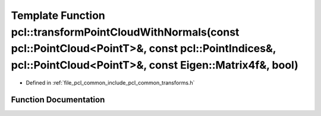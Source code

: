 .. _exhale_function_namespacepcl_1a310b1980cf614a10ed3be69930267431:

Template Function pcl::transformPointCloudWithNormals(const pcl::PointCloud<PointT>&, const pcl::PointIndices&, pcl::PointCloud<PointT>&, const Eigen::Matrix4f&, bool)
=======================================================================================================================================================================

- Defined in :ref:`file_pcl_common_include_pcl_common_transforms.h`


Function Documentation
----------------------


.. doxygenfunction:: pcl::transformPointCloudWithNormals(const pcl::PointCloud<PointT>&, const pcl::PointIndices&, pcl::PointCloud<PointT>&, const Eigen::Matrix4f&, bool)
